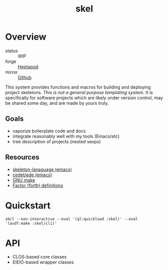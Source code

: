 #+TITLE: skel
#+DESCRIPTION: project skeletons
* Overview 
+ status :: WIP
+ forge :: [[https://lab.rwest.io/ellis/skel][Heptapod]]
+ mirror :: [[https://github.com/richardwesthaver/skel][Github]]

This system provides functions and macros for building and deploying
project skeletons. /This is not a general purpose templating
system/. It is specifically for software projects which are likely
under version control, may be shared some day, and are made by yours
truly.

** Goals
- vaporize boilerplate code and docs
- integrate reasonably well with my tools (Emacs/etc)
- tree description of projects (nested sexps)
** Resources
- [[https://www.gnu.org/software/emacs/manual/html_node/autotype/Skeleton-Language.html][skeleton-lanaguage (emacs)]]
- [[https://github.com/emacs-mirror/emacs/tree/master/lisp/cedet/ede][cedet/ede (emacs)]]
- [[https://www.gnu.org/software/make/manual/make.html][GNU make]]
- [[https://docs.factorcode.org/content/article-vocabularies.html][Factor (forth) definitions]]
* Quickstart
#+begin_src shell :results silent
sbcl --non-interactive --eval '(ql:quickload :skel)' --eval '(asdf:make :skel/cli)'
#+end_src
* API
- CLOS-based core classes
- EIEIO-based wrapper classes
#+begin_src dot :file api.svg :exports results
  digraph { splines=true; label="CLOS API"; labelloc="t"; node [shape=record];
    sk [label="(skel :ID :AST)"]
    methods [label="(sk-compile sk-expand sk-build\nsk-run sk-init sk-new sk-save\nsk-tangle sk-weave sk-call sk-print)"]
    skmet [label="(sk-meta :NAME :PATH :VERSION :DESCRIPTION)"]
    skcmd [label="(sk-command)"]
    sktar [label="(sk-target)"]
    sksrc [label="(sk-source)"]
    skrec [label="(sk-recipe :COMMANDS)"]
    skrul [label="(sk-rule :TARGET :SOURCE :RECIPE)"]
    skdoc [label="(sk-document)"]
    skscr [label="(sk-script)"]
    skcfg [label="(sk-config)"]
    sksni [label="(sk-snippet)"]    
    skabb [label="(sk-abbrev)"]
    skpro [label="(sk-project\l:RULES\l:DOCUMENTS\l:SCRIPTS\l:SNIPPETS\l:ABBREVS)\l"]
    sk -> skmet
    sk -> skcfg
    sk -> sksni
    sk -> skabb
    sk -> sktar
    sk -> skrul
    sk -> sksrc
    sk -> skcmd
    skmet -> skpro
    skmet -> skdoc    
    skmet -> skscr    
    skrul -> skpro
    skscr -> skpro
    skdoc -> skpro
    sksni -> skpro
    skabb -> skpro
    sktar -> skrul
    sksrc -> skrul
    skrec -> skrul
    skcmd -> skrec
  }
#+end_src

#+RESULTS:
[[file:api.svg]]
